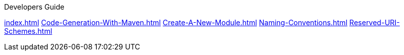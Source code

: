 .Developers Guide
xref:index.adoc[]
xref:Code-Generation-With-Maven.adoc[]
xref:Create-A-New-Module.adoc[]
xref:Naming-Conventions.adoc[]
xref:Reserved-URI-Schemes.adoc[]